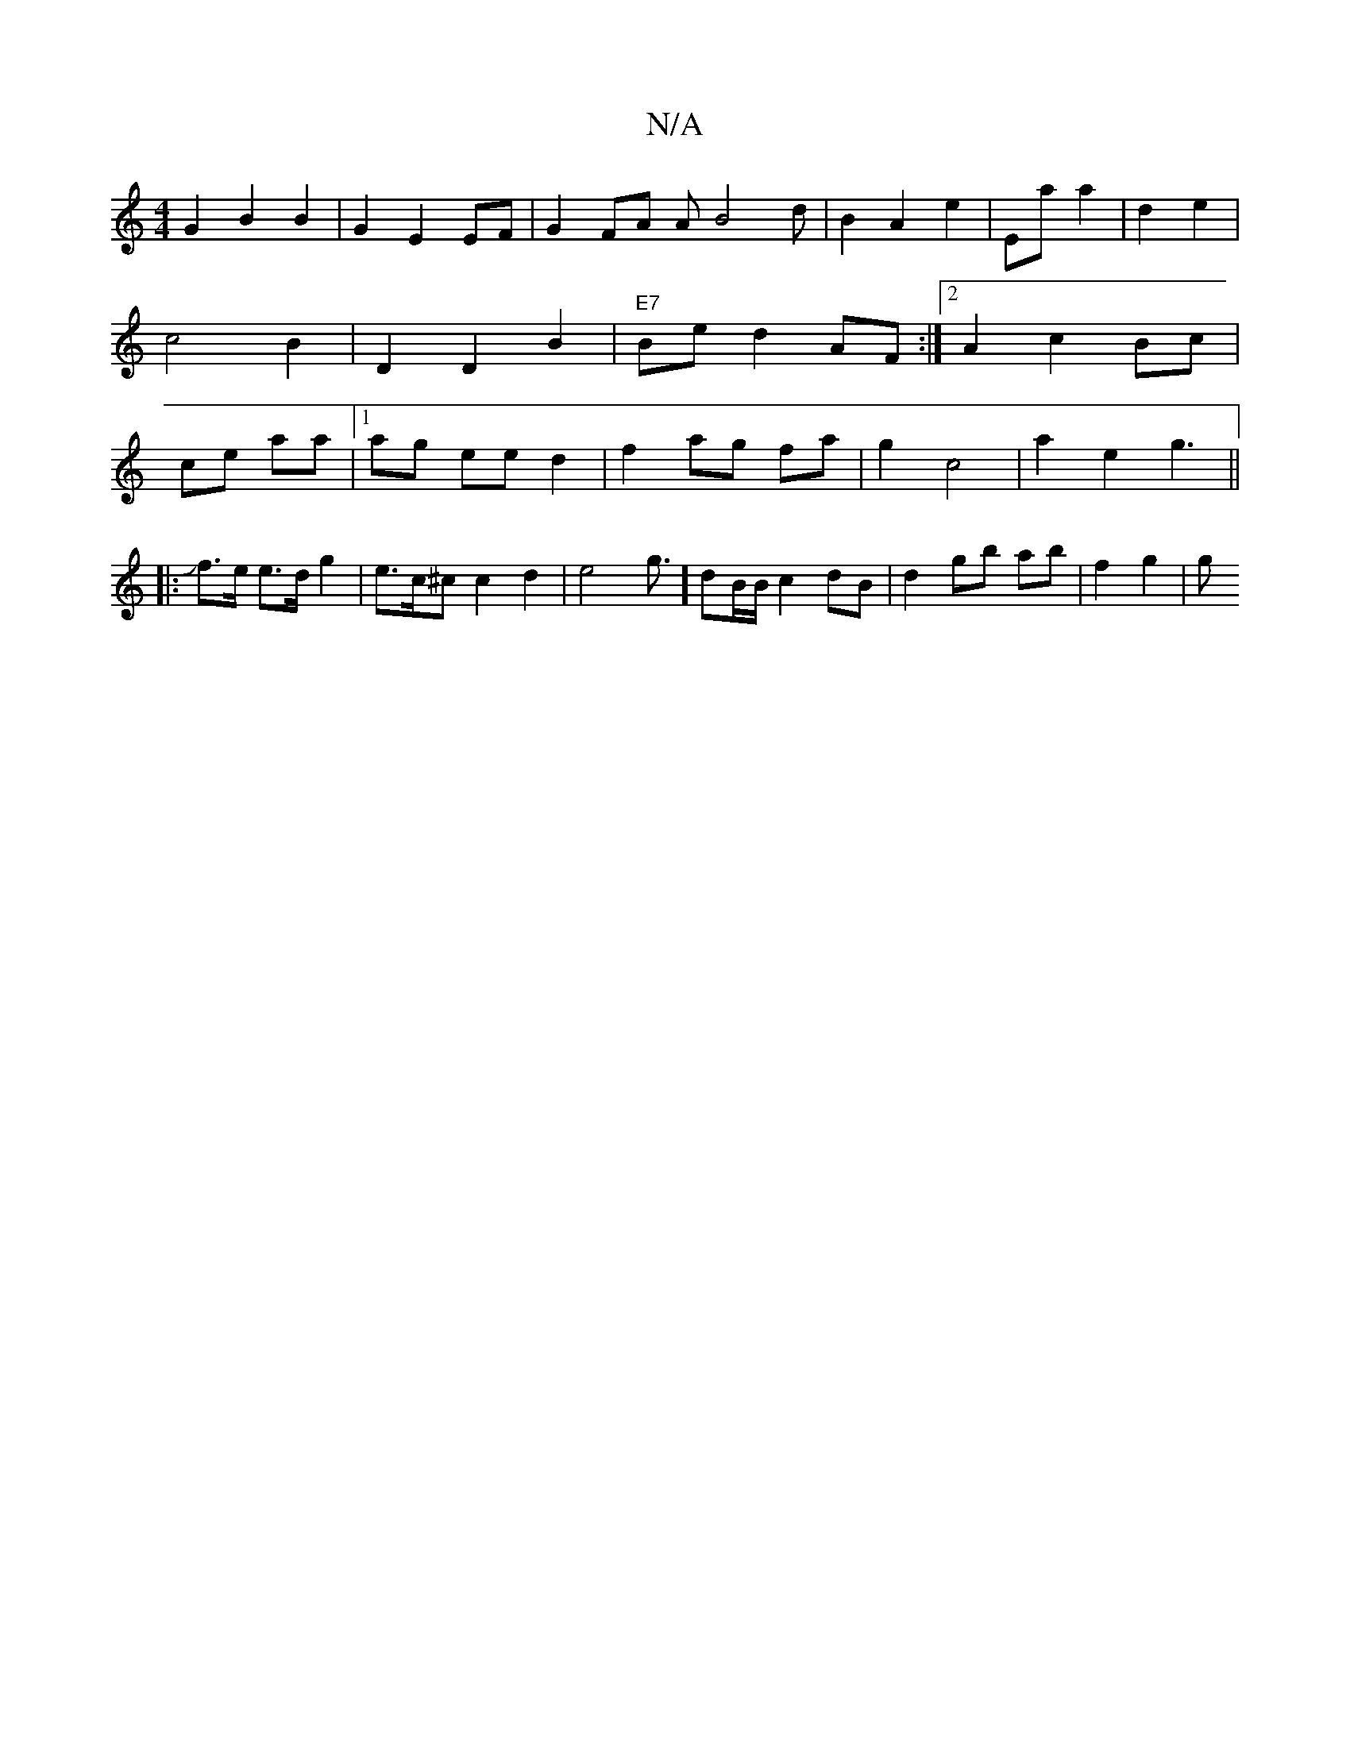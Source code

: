 X:1
T:N/A
M:4/4
R:N/A
K:Cmajor
2G2 B2B2 | G2E2 EF |G2 FA AB4d|B2A2 e2|Eaa2|d2e2|c4B2 | D2D2B2 | "E7" Be d2 AF:|2 A2 c2 Bc| ce aa |1 ag ee d2|f2ag fa|g2 c4|a2 e2 g3 ||
|:Jf>e e>d g2 |e>c^c c2 d2|e4 g3/2] dB/B/ c2dB|d2 gb ab| f2 g2|g